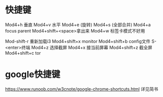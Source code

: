* 快捷键
Mod4+h 垂直
Mod4+v 水平
Mod4+e (旋转)
Mod4+s (全部合并)
Mod4+a    focus parent
Mod4+shift+<space>拿出来
Mod4+w 标签卡模式不好用

Mod-shift-r 重新加载i3
Mod4+shift+x monitor
Mod4+shift+b config文件
S-<enter>终端
Mod4+z 选择截屏
Mod4+x 接当前屏幕
Mod4+shift+z 截全屏
Mod4+shift+c tor
* google快捷键
https://www.runoob.com/w3cnote/google-chrome-shortcuts.html
详见简书
